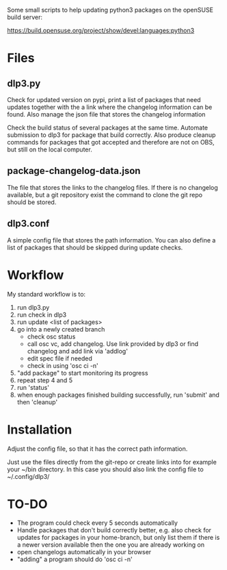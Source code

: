 Some small scripts to help updating python3 packages on the openSUSE
build server:

https://build.opensuse.org/project/show/devel:languages:python3

* Files
** dlp3.py

Check for updated version on pypi, print a list of packages that need
updates together with the a link where the changelog information can be found.
Also manage the json file that stores the changelog information

Check the build status of several packages at the same time. Automate
submission to dlp3 for package that build correctly. Also produce
cleanup commands for packages that got accepted and therefore are not
on OBS, but still on the local computer.

** package-changelog-data.json

The file that stores the links to the changelog files. If there is no
changelog available, but a git repository exist the command to clone
the git repo should be stored.

** dlp3.conf

A simple config file that stores the path information. You can also
define a list of packages that should be skipped during update checks.

* Workflow
  My standard workflow is to:
  1) run dlp3.py
  2) run check in dlp3
  3) run update <list of packages>
  4) go into a newly created branch
     - check osc status
     - call osc vc, add changelog. Use link
       provided by dlp3 or find changelog
       and add link via 'addlog'
     - edit spec file if needed
     - check in using 'osc ci -n'
  5) "add package" to start monitoring its progress
  6) repeat step 4 and 5
  7) run 'status'
  8) when enough packages finished building successfully, run
     'submit' and then 'cleanup'

* Installation

Adjust the config file, so that it has the correct path information.

Just use the files directly from the git-repo or create links into for
example your ~/bin directory. In this case you should also link the
config file to ~/.config/dlp3/


* TO-DO
  - The program could check every 5 seconds automatically
  - Handle packages that don't build correctly better, e.g. also check
    for updates for packages in your home-branch, but only list them
    if there is a newer version available then the one you are already
    working on
  - open changelogs automatically in your browser
  - "adding" a program should do 'osc ci -n'
